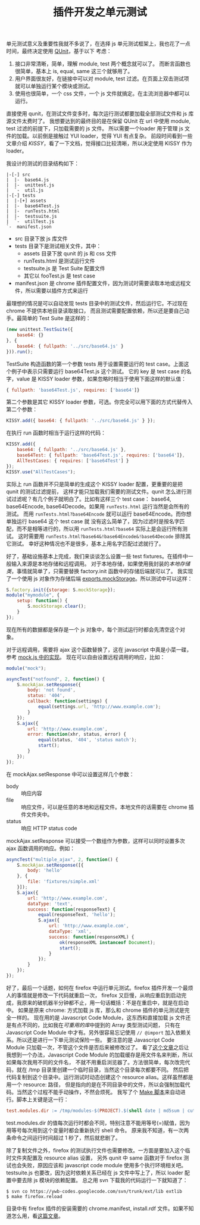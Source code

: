 #+TITLE: 插件开发之单元测试

单元测试意义及重要性我就不多说了，在选择 js 单元测试框架上，我也花了一点时间，最终决定使用 [[http://docs.jquery.com/Qunit][QUnit]]，基于以下
考虑：
 1. 接口非常清晰，简单，理解 module, test 两个概念就可以了。
   而断言函数也很简单，基本上 is, equal, same 这三个就够用了。
 2. 用户界面很友好，在链接中可以对 module, test 过滤。在页面上双击测试项就可以单独运行某个模块或测试。
 3. 使用也很简单，一个 css 文件，一个 js 文件就搞定。在主流浏览器中都可以运行。

直接使用 qunit，在测试文件变多时，每次运行测试都要加载全部测试文件和 js 库源文件太费时了。
我想要达到的最终目的是在保留 QUnit 在 url 中使用 module, test 过滤的前提下，只加载需要的 js 文件。
所以需要一个loader 用于管理 js 文件的加载。以前倒是接触过 YUI loader，觉得 YUI 有点复杂。
前段时间看到一些文章介绍 [[KISSY]]，看了一下文档，觉得接口比较清晰，所以决定使用 KISSY 作为 loader。

我设计的测试的目录结构如下：
#+BEGIN_EXAMPLE
 |-[-] src
 |  |-  base64.js
 |  |-  unittest.js
 |  `-  util.js
 |-[-] tests
 |  |-[+] assets
 |  |-  base64Test.js
 |  |-  runTests.html
 |  |-  testsuite.js
 |  `-  utilTest.js
 `-  manifest.json
#+END_EXAMPLE

 - src 目录下放 js 库文件
 - tests 目录下是测试相关文件，其中：
   - assets 目录下放 qunit 的 js 和 css 文件
   - runTests.html 是测试运行文件
   - testsuite.js 是 Test Suite 配置文件
   - 其它以 fooTest.js 是 test case
 - manifest.json 是 chrome 插件配置文件，因为测试时需要读取本地或远程文件，所以需要以插件方式来运行

最理想的情况是可以自动发现 tests 目录中的测试文件，然后运行它。不过现在 chrome 不提供本地目录读取接口，
而且测试需要配置依赖，所以还是要自己动手。最简单的 Test Suite 是这样的：
#+BEGIN_SRC js
(new unittest.TestSuite({
    base64: {}
}, {
    base64: { fullpath: '../src/base64.js' }
})).run();
#+END_SRC

TestSuite 构造函数的第一个参数 tests 用于设置需要运行的 test case。上面这个例子中表示只需要运行 base64Test.js 这个测试。
它的 key 是 test case 的名字，value 是 KISSY loader 参数，如果忽略时相当于使用下面这样的默认值：
#+BEGIN_SRC js
{ fullpath: 'base64Test.js', requires: ['base64']}
#+END_SRC

第二个参数是其它 KISSY loader 参数，可选。你完全可以用下面的方式代替传入第二个参数：
#+BEGIN_SRC js
KISSY.add({ base64: { fullpath: '../src/base64.js' } });
#+END_SRC

在执行 run 函数时相当于运行这样的代码：
#+BEGIN_SRC js
KISSY.add({
    base64: { fullpath: '../src/base64.js' },
    base64Test: { fullpath: 'base64Test.js', requires: ['base64']},
    AllTestCases: { requires: ['base64Test'] }
});
KISSY.use("AllTestCases");
#+END_SRC

实际上 run 函数并不只是简单的生成这个 KISSY loader 配置，更重要的是把 qunit 的测试过滤提前，
这样才能只加载我们需要的测试文件。qunit 怎么进行测试过滤呢？有几个例子就明白了。比如有这样三个 test case：
base64, base64Encode, base64Decode。如果用 =runTests.html= 运行当然是会所有的测试。
而用 =runTests.html?base64Encode= 就可以运行 base64Encode。而你想单独运行 base64 这个 test case 就
没有这么简单了，因为过滤时是按名字匹配，而不是相等进行的，所以用 =runTests.html?base64= 实际上是会运行所有测试。
这时需要用 =runTests.html?base64&!base64Encode&!base64Decode= 排除其它测试。
幸好这种情况也不是很多，基本上用名字匹配过滤就行了。

好了，基础设施基本上完成，我们来谈谈怎么设置一些 test fixtures。在插件中一般输入来源是本地存储和远程调用。
对于本地存储，如果使用我封装的[[ExtensionStorage][本地存储类]]，事情就简单了，只需要替换 factory.init 函数中的存储后端就可以了。
我实现了一个使用 js 对象作为存储后端 [[http://code.google.com/p/ywb-codes/source/browse/trunk/ext/lib/tests/mock.js#97][exports.mockStorage]]。所以测试中可以这样：
#+BEGIN_SRC js
S.factory.init({storage: S.mockStorage});
module("mymodule", {
    setup: function() {
        S.mockStorage.clear();
    }
});
#+END_SRC

现在所有的数据都是保存是一个 js 对象中，每个测试运行时都会先清空这个对象。

对于远程调用，需要将 ajax 这个函数替换了，这在 javascript 中真是小菜一碟，参考 [[http://code.google.com/p/ywb-codes/source/browse/trunk/ext/lib/tests/mock.js#24][mock.js 中的实现]]。
现在可以自由设置远程调用的响应，比如：
#+BEGIN_SRC js
module("mock");

asyncTest("notfound", 2, function() {
    S.mockAjax.setResponse({
        body: 'not found',
        status: '404',
        callback: function(settings) {
            equal(settings.url, 'http://www.example.com');
        }
    });
    S.ajax({
        url: 'http://www.example.com',
        error: function(xhr, status, error) {
            equal(status, '404', 'status match');
            start();
        }
    });
});
#+END_SRC

在 mockAjax.setResponse 中可以设置这样几个参数：
 - body :: 响应内容
 - file :: 响应文件，可以是任意的本地和远程文件。本地文件的话需要在 chrome 插件文件夹中。
 - status :: 响应 HTTP status code

mockAjax.setResponse 可以接受一个数组作为参数，这样可以同时设置多次 ajax 函数调用的响应。例如：
#+BEGIN_SRC js
asyncTest("multiple_ajax", 2, function() {
    S.mockAjax.setResponse([{
        body: 'hello'
    }, {
        file: 'fixtures/simple.xml'
    }]);
    S.ajax({
        url: 'http://www.example.com',
        dataType: 'text',
        success: function(responseText) {
            equal(responseText, 'hello');
            S.ajax({
                url: 'http://www.example.com',
                dataType: 'xml',
                success: function(responseXML) {
                    ok(responseXML instanceof Document);
                    start();
                }
            });
        }
    });
});
#+END_SRC
 
好了，最后一个话题，如何在 firefox 中运行单元测试。firefox 插件开发一个最烦人的事情就是修改一下代码就重启一次，
firefox 又巨慢，从响应重启到启动完成，我原来的破机器半分钟都不止，用一句话概括：不是在重启中，就是在启动中。
如果是原来 chrome: 方式加载 js 库，那么和 chrome 插件的单元测试是完全一样的。
现在用的是 Javascript Code Module，这东西和直接加载 js 文件还是有点不同的，比如我在[[ExtensionLibrary#is_array][可重用的库]]中提到的 Array 类型测试问题，
只有在 Javascript Code Module 中才有。另外很容易忘记使用 =// @import= 加入依赖关系。所以还是进行一下单元测试保险一些。
要注意的是 Javascript Code Module 只加载一次，不管这个文件是否后来被修改过了。
看了[[https://developer.mozilla.org/en/Using_JavaScript_code_modules#Programmatically_adding_aliases][这个文章]]之后让我想到一个办法，Javascript Code Module 的加载缓存是用文件名来判断，所以如果每次我用不同的文件名，
不就不用重启浏览器了。方法很简单，每次改完代码，就在 /tmp 目录里创建一个临时目录，当然这个目录每次都要不同。
然后把代码复制到这个目录中。运行测试时动态创建这个 resource alias。这样虽然都是用一个 resource: 路径，
但是指向的是在不同目录中的文件，所以会强制加载代码。当然这个过程不能手动操作，不然会烦死。
我写了个 [[http://code.google.com/p/ywb-codes/source/browse/trunk/ext/lib/Makefile][Make 脚本]]来自动进行。脚本上关键是这一行：
#+BEGIN_SRC makefile
test.modules.dir := /tmp/modules-$(PROJECT).$(shell date | md5sum | cut -c 1-5)
#+END_SRC

test.modules.dir 的值每次运行时都会不同，特别注意不能用等号(=)赋值，因为用等号每次用到这个变量时都会重新执行 shell 命令。
原来我不知道，有一次两条命令之间运行时间超过 1 秒了，然后就悲剧了。

除了复制文件之外，firefox 的测试执行文件也需要修改。一方面是要加入这个临时文件夹配置及 resource alias 设置，
另外 qunit 中 same 函数对于 firefox 测试也会失败，原因应该和 javascript code module 使用多个执行环境相关吧。
testsuite.js 也要改，因为这时依赖关系已经在 js 文件中写上了，所以 loader 配置中要去除 js 模块的依赖配置。
总之用 svn 下载我的代码运行一下就知道了：
 : $ svn co https://ywb-codes.googlecode.com/svn/trunk/ext/lib extlib
 : $ make firefox.reload

目录中有 firefox 插件的安装需要的 chrome.manifest, install.rdf 文件。如果不知道怎么用，看[[https://developer.mozilla.org/en/XUL_School/The_Essentials_of_an_Extension][这篇文章]]。

